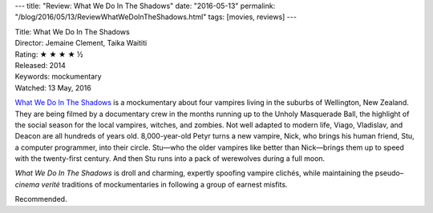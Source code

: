 ---
title: "Review: What We Do In The Shadows"
date: "2016-05-13"
permalink: "/blog/2016/05/13/ReviewWhatWeDoInTheShadows.html"
tags: [movies, reviews]
---



.. image:: https://upload.wikimedia.org/wikipedia/en/7/70/What_We_Do_in_the_Shadows_poster.jpg
    :alt: What We Do In The Shadows
    :target: https://en.wikipedia.org/wiki/What_We_Do_in_the_Shadows
    :class: right-float

| Title: What We Do In The Shadows
| Director: Jemaine Clement, Taika Waititi
| Rating: ★ ★ ★ ★ ½
| Released: 2014
| Keywords: mockumentary
| Watched: 13 May, 2016

`What We Do In The Shadows`_ is a mockumentary
about four vampires living in the suburbs of Wellington, New Zealand.
They are being filmed by a documentary crew in the months running up
to the Unholy Masquerade Ball,
the highlight of the social season
for the local vampires, witches, and zombies.
Not well adapted to modern life,
Viago, Vladislav, and Deacon are all hundreds of years old.
8,000-year-old Petyr turns a new vampire, Nick,
who brings his human friend, Stu, a computer programmer,
into their circle.
Stu—who the older vampires like better than Nick—\
brings them up to speed with the twenty-first century.
And then Stu runs into a pack of werewolves during a full moon.

*What We Do In The Shadows* is droll and charming,
expertly spoofing vampire clichés,
while maintaining the pseudo–\ *cinema verité* traditions of mockumentaries
in following a group of earnest misfits.

Recommended.

.. _What We Do In The Shadows:
    https://en.wikipedia.org/wiki/What_We_Do_in_the_Shadows

.. _permalink:
    /blog/2016/05/13/ReviewWhatWeDoInTheShadows.html
